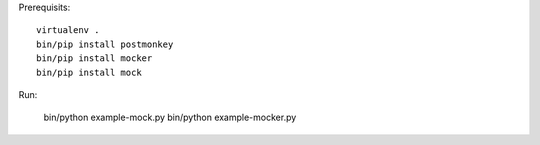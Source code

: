 Prerequisits::

  virtualenv .
  bin/pip install postmonkey
  bin/pip install mocker
  bin/pip install mock

Run:

  bin/python example-mock.py
  bin/python example-mocker.py
 
